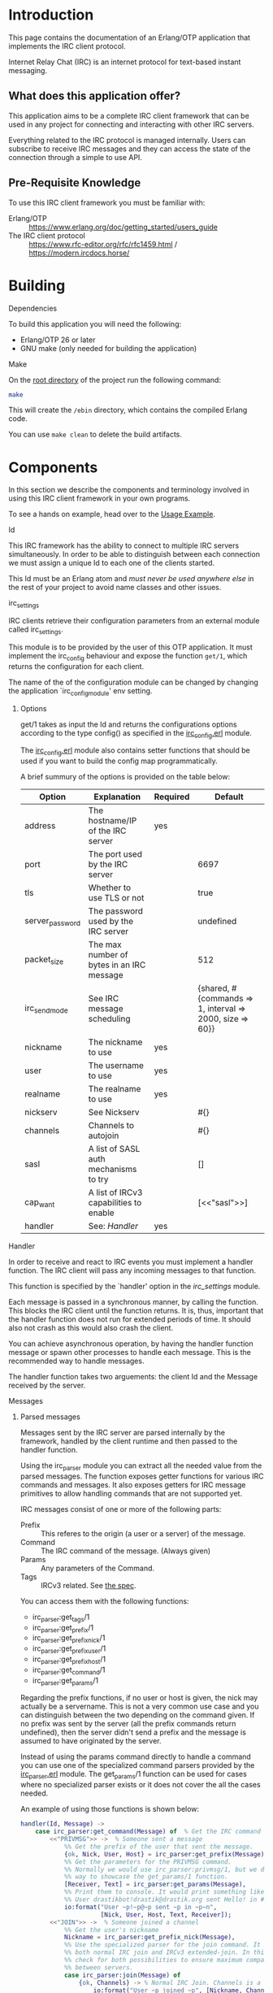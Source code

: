 * Introduction

This page contains the documentation of an Erlang/OTP application that
implements the IRC client protocol.

Internet Relay Chat (IRC) is an internet protocol for text-based
instant messaging.

** What does this application offer?
This application aims to be a complete IRC client framework that can
be used in any project for connecting and interacting with other IRC
servers.

Everything related  to the IRC  protocol is managed  internally. Users
can subscribe to receive IRC messages and they can access the state of
the connection through a simple to use API.

** Pre-Requisite Knowledge
To use this IRC client framework you must be familiar with:
- Erlang/OTP :: https://www.erlang.org/doc/getting_started/users_guide
- The IRC client protocol :: https://www.rfc-editor.org/rfc/rfc1459.html / https://modern.ircdocs.horse/

* Building
**** Dependencies
To build this application you will need the following: 
- Erlang/OTP 26 or later
- GNU make (only needed for building the application)

**** Make
On the [[../][root directory]] of the project run the following command:
#+BEGIN_SRC bash
make
#+END_SRC

This will create the ~/ebin~ directory, which contains the compiled Erlang code.

You can use ~make clean~ to delete the build artifacts.

* Components
In this section we describe the components and terminology involved in
using this IRC client framework in your own programs.

To see a hands on example, head over to the [[./usage.org][Usage Example]].

**** Id
This IRC framework has the ability  to connect to multiple IRC servers
simultaneously.   In order  to  be able  to  distinguish between  each
connection  we must  assign a  unique Id  to each  one of  the clients
started.

This Id must be an Erlang atom  and /must never be used anywhere else/
in the rest of your project to avoid name classes and other issues.

**** irc_settings
IRC clients  retrieve their configuration parameters  from an external
module called irc_settings.

This module is to be provided by the user of this OTP application.  It
must implement the irc_config behaviour and expose the function ~get/1~,
which returns the configuration for each client.

The name of the of the configuration module can be changed by changing
the application  `irc_config_module' env setting.

***** Options

get/1 takes as input the Id and returns the configurations options
according to the type config() as specified in the [[../src/irc_client/irc_config.erl][irc_config.erl]] module.

The [[../src/irc_client/irc_config.erl][irc_config.erl]] module also contains setter functions that should be
used if you want to build the config map programmatically.

A brief summury of the options is provided on the table below:

| Option          | Explanation                               | Required | Default                                                  |
|-----------------+-------------------------------------------+----------+----------------------------------------------------------|
| address         | The hostname/IP of the IRC server         | yes      |                                                          |
| port            | The port used by the IRC server           |          | 6697                                                     |
| tls             | Whether to use TLS or not                 |          | true                                                     |
| server_password | The password used by the IRC server       |          | undefined                                                |
| packet_size     | The max number of bytes in an IRC message |          | 512                                                      |
| irc_send_mode   | See IRC message scheduling                |          | {shared, #{commands => 1, interval => 2000, size => 60}} |
| nickname        | The nickname to use                       | yes      |                                                          |
| user            | The username to use                       | yes      |                                                          |
| realname        | The realname to use                       | yes      |                                                          |
| nickserv        | See Nickserv                              |          | #{}                                                      |
| channels        | Channels to autojoin                      |          | #{}                                                      |
| sasl            | A list of SASL auth mechanisms to try     |          | []                                                       |
| cap_want        | A list of IRCv3 capabilities to enable    |          | [<<"sasl">>]                                             |
| handler         | See: [[Handler][Handler]]                              | yes      |                                                          |

**** Handler
In order to receive and react to IRC events you must implement a handler function.
The IRC client will pass any incoming messages to that function.

This function is specified by the `handler' option in the [[irc_settings]] module.

Each message is passed in a synchronous manner, by calling the function.  This blocks
the IRC client until the  function returns.  It is, thus, important that the  handler
function does not run for extended periods of time.  It should also not crash as this
would also crash the client.

You can achieve asynchronous operation, by having the handler function message or
spawn other processes to handle each message. This is the recommended way to handle
messages.

The handler function  takes two arguements: the client Id and the Message received by
the server.

**** Messages

***** Parsed messages
Messages sent by the IRC server are parsed internally by the framework, handled by the
client runtime and then passed to the handler function.

Using the irc_parser module you can extract all the needed value from the parsed messages.
The function exposes getter functions for various IRC commands and messages. It also
exposes getters for IRC message primitives to allow handling commands that are not
supported yet.

IRC messages consist of one or more of the following parts:
- Prefix :: This referes to the origin (a user or a server) of the message.
- Command :: The IRC command of the message. (Always given)
- Params :: Any parameters of the Command.
- Tags :: IRCv3 related. See [[https://ircv3.net/specs/extensions/message-tags][the spec]].
  
You can access them with the following functions:
- irc_parser:get_tags/1
- irc_parser:get_prefix/1
- irc_parser:get_prefix_nick/1
- irc_parser:get_prefix_user/1
- irc_parser:get_prefix_host/1
- irc_parser:get_command/1
- irc_parser:get_params/1

Regarding the prefix functions, if no user or host is given, the nick may actually be
a servername. This is not a very common use case and you can distinguish between the
two depending on the command given.
If no prefix was sent by the server (all the prefix commands return undefined), then
the server didn't send a prefix and the message is assumed to have originated by the
server.

Instead of using the params command directly to handle a command you can use one of
the specialized command parsers provided by the [[../src/irc_messages/irc_parser.erl][irc_parser.erl]] module. The get_params/1
function can be used for cases where no specialized parser exists or it does not
cover the all the cases needed.

An example of using those functions is shown below:
#+BEGIN_SRC erlang
    handler(Id, Message) ->
        case irc_parser:get_command(Message) of  % Get the IRC command
            <<"PRIVMSG">> ->  % Someone sent a message
                %% Get the prefix of the user that sent the message.
                {ok, Nick, User, Host} = irc_parser:get_prefix(Message),
                %% Get the parameters for the PRIVMSG command.
                %% Normally we would use irc_parser:privmsg/1, but we do it this
                %% way to showcase the get_params/1 function.
                [Receiver, Text] = irc_parser:get_params(Message),
                %% Print them to console. It would print something like:
                %% User drastikbot!drastik@drastik.org sent Hello! in #channel
                io:format("User ~p!~p@~p sent ~p in ~p~n",
                          [Nick, User, Host, Text, Receiver]);
            <<"JOIN">> ->  % Someone joined a channel
                %% Get the user's nickname
                Nickname = irc_parser:get_prefix_nick(Message),
                %% Use the specialized parser for the join command. It supports
                %% both normal IRC join and IRCv3 extended-join. In this case we
                %% check for both possibilities to ensure maximum compatibility
                %% between servers.
                case irc_parser:join(Message) of
                    {ok, Channels} -> % Normal IRC Join. Channels is a list.
                        io:format("User ~p joined ~p", [Nickname, Channels]);
                    {ok, Channels, _Account, _Realname} -> % IRCv3 extended join
                        io:format("User ~p joined ~p", [Nickname, Channels])
                end;
            _Command ->
                %% Ignore any other command
                void
        end.
#+END_SRC

***** Casemapping
Some parts of the IRC protocol, such as nicknames, are case-insensitive. Converting
between cases or comparing strings on IRC can be complicated, because there are
different methods used by IRC servers to do casemapping. Because of this, proper
string comparison and case conversion is important to avoid related errors and bugs.

These are the main functions provided to handle casemapping:
- irc_parser:casefold/2
- irc_parser:is_equal/3
- irc_parser:lowercase/2
- irc_parser:uppercase/2

An example of how these functions can be used is shown below:
#+BEGIN_SRC erlang
  %% You must be connected to an IRC server for the following to
  %% work. Id must be set to the Id of the client.

  example() ->
      Id = client1,  % The Id of the target IRC client
      A = "HELLO",
      B = "hello",

      %% Casefold strings so they are suitable for comparison
      case irc_parser:casefold(Id, A) == irc_parser:casefold(Id, B) of
          true  -> io:format("The strings are equal");
          false -> io:format("The strings are not equal")
      end,

      %% The above comparison can be simplified:
      case irc_parser:is_equal(Id, A, B) of
          true  -> io:format("The strings are equal");
          false -> io:format("The strings are not equal")
      end,

      %% You can convert strings to different cases:
      irc_parser:lowercase(Id, A),
      irc_parser:uppercase(Id, B).

#+END_SRC


***** Client To Client Protocol (CTCP)
The CTCP is used for client side commands. It is embeded in PRIVMSG messages.

A common example is the /me command:
#+BEGIN_EXAMPLE
Many IRC clients have a feature where users can type /me <any message here> and
the message will be shown as if it was an action done by the user:

<drastik> | This is a normal message
        * | drastik is here

To get the second message I sent /me is here. Behind the scenes this message is
sent as: PRIVMSG #channel :\x01ACTION is here\x01\r\n

The \x01ACTION is here\x01 part is the CTCP message. We know this because it
starts with the \x01 ASCII control code.
#+END_EXAMPLE

The ~irc_parser:ctcp/1~ function is provided to parse CTCP messages. In the
example below, we implement an echo bot that supports CTCP ACTION commands
and sends the text inside them:
#+BEGIN_SRC erlang
  handler(Id, Message) ->
      case irc_parser:get_command(Message) of
          <<"PRIVMSG">> ->  % 1. Make sure you have a PRIVMSG message
              %% 2. Extract the text
              {ok, Recv, Text} = irc_parser:privmsg(Message),
              %% 3. Check if it is a CTCP message or not
              case irc_parser:ctcp(Text) of
                  not_ctcp ->
                      %% 3.1. Not a CTCP message
                      irc_send:schedule(Id, irc_make:privmsg(Id, Recv, Text));
                  {ok, Command, Params} ->
                      %% 3.2. This is a CTCP message. Check the CTCP command
                      case Command of
                          <<"ACTION">> ->
                              %% This is an ACTION command. Send the text back.
                              irc_send:schedule(Id, irc_make:privmsg(Id, Recv, Params));
                          _Unsupported ->
                              %% Ignore unknown commands
                              void
                      end
                end;
          _Command ->
              %% Ignore any other command
              void
      end.
#+END_SRC

Note that the CTCP has many different commands each with its own parameter
format, which may require further parsing. To support these commands in your
code you must read the relevant documentation and handle them yourself.

***** Formatting
IRC messages may contain text formatting such as colors, typographical emphasis (bold, italics) etc.
Read the following to learn how to include text formatting in your messages:
- https://modern.ircdocs.horse/formatting :: Detailed explanation
- https://gist.github.com/ion1/2791653 :: Quick reference

****** Stripping formatting
In many cases you will need to handle such messages in your programs. To do this you might need to
remove any formatting added. The function ~irc_parser:formatting_strip/1~ can be used for this.

**** State
The IRC client maintains the complete state of the connection. This state includes the current nickname used,
the user modes, the channels joined, information about those channels etc.

Check the [[./reference.org][Reference Manual]] to learn how to use the relevant modules to access the state.
